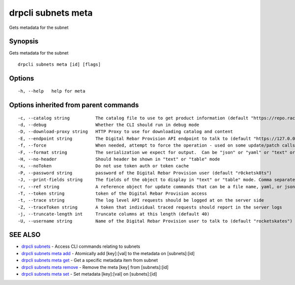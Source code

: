 drpcli subnets meta
-------------------

Gets metadata for the subnet

Synopsis
~~~~~~~~

Gets metadata for the subnet

::

   drpcli subnets meta [id] [flags]

Options
~~~~~~~

::

     -h, --help   help for meta

Options inherited from parent commands
~~~~~~~~~~~~~~~~~~~~~~~~~~~~~~~~~~~~~~

::

     -c, --catalog string          The catalog file to use to get product information (default "https://repo.rackn.io")
     -d, --debug                   Whether the CLI should run in debug mode
     -D, --download-proxy string   HTTP Proxy to use for downloading catalog and content
     -E, --endpoint string         The Digital Rebar Provision API endpoint to talk to (default "https://127.0.0.1:8092")
     -f, --force                   When needed, attempt to force the operation - used on some update/patch calls
     -F, --format string           The serialization we expect for output.  Can be "json" or "yaml" or "text" or "table" (default "json")
     -H, --no-header               Should header be shown in "text" or "table" mode
     -x, --noToken                 Do not use token auth or token cache
     -P, --password string         password of the Digital Rebar Provision user (default "r0cketsk8ts")
     -J, --print-fields string     The fields of the object to display in "text" or "table" mode. Comma separated
     -r, --ref string              A reference object for update commands that can be a file name, yaml, or json blob
     -T, --token string            token of the Digital Rebar Provision access
     -t, --trace string            The log level API requests should be logged at on the server side
     -Z, --traceToken string       A token that individual traced requests should report in the server logs
     -j, --truncate-length int     Truncate columns at this length (default 40)
     -U, --username string         Name of the Digital Rebar Provision user to talk to (default "rocketskates")

SEE ALSO
~~~~~~~~

-  `drpcli subnets <drpcli_subnets.html>`__ - Access CLI commands
   relating to subnets
-  `drpcli subnets meta add <drpcli_subnets_meta_add.html>`__ -
   Atomically add [key]:[val] to the metadata on [subnets]:[id]
-  `drpcli subnets meta get <drpcli_subnets_meta_get.html>`__ - Get a
   specific metadata item from subnet
-  `drpcli subnets meta remove <drpcli_subnets_meta_remove.html>`__ -
   Remove the meta [key] from [subnets]:[id]
-  `drpcli subnets meta set <drpcli_subnets_meta_set.html>`__ - Set
   metadata [key]:[val] on [subnets]:[id]
